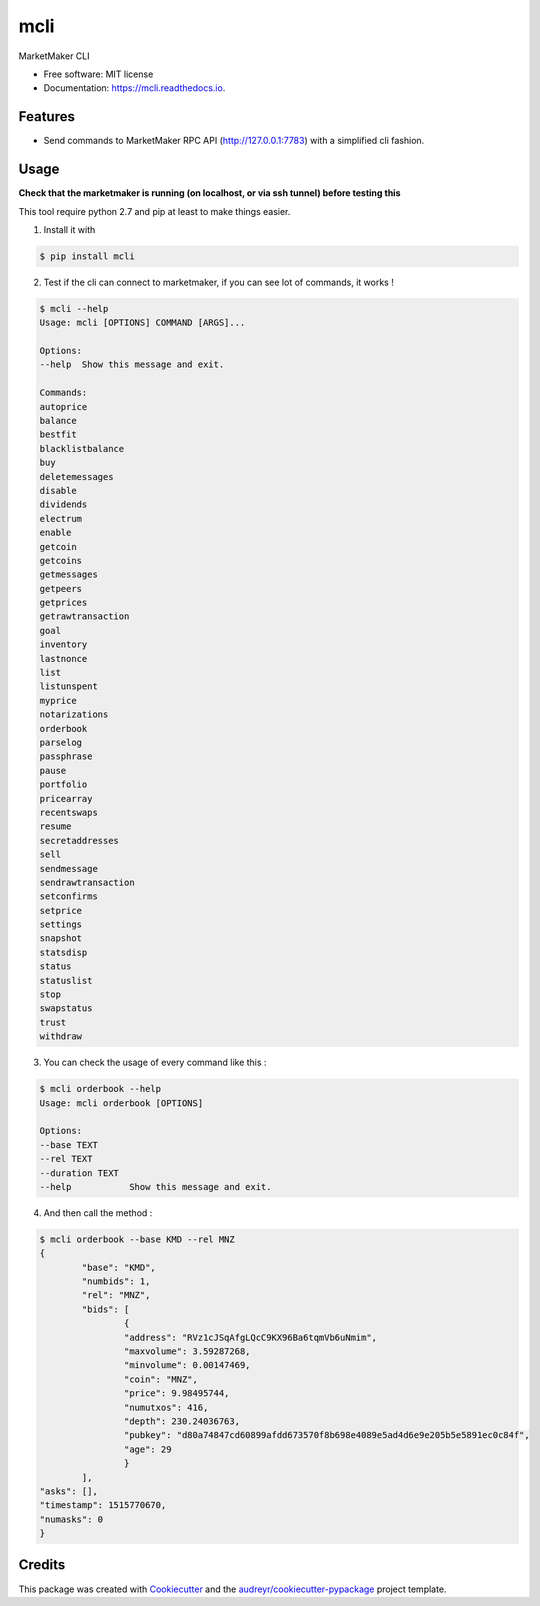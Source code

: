 =====
mcli
=====


.. image:: https://img.shields.io/pypi/v/mcli.svg
        :target: https://pypi.python.org/pypi/mcli

.. image:: https://img.shields.io/travis/Monaize/mcli.svg
        :target: https://travis-ci.org/Monaize/mcli

.. image:: https://readthedocs.org/projects/mcli/badge/?version=latest
        :target: https://mcli.readthedocs.io/en/latest/?badge=latest
        :alt: Documentation Status

.. image:: https://pyup.io/repos/github/Monaize/mcli/shield.svg
     :target: https://pyup.io/repos/github/Monaize/mcli/
     :alt: Updates


MarketMaker CLI


* Free software: MIT license
* Documentation: https://mcli.readthedocs.io.


Features
--------
* Send commands to MarketMaker RPC API (http://127.0.0.1:7783) with a simplified cli fashion.

Usage
-----

**Check that the marketmaker is running (on localhost, or via ssh tunnel) before testing this**

This tool require python 2.7 and pip at least to make things easier.

1. Install it with

.. code:: bash

        $ pip install mcli

..

2. Test if the cli can connect to marketmaker, if you can see lot of commands, it works !

.. code:: bash

        $ mcli --help
        Usage: mcli [OPTIONS] COMMAND [ARGS]...

        Options:
        --help  Show this message and exit.

        Commands:
        autoprice
        balance
        bestfit
        blacklistbalance
        buy
        deletemessages
        disable
        dividends
        electrum
        enable
        getcoin
        getcoins
        getmessages
        getpeers
        getprices
        getrawtransaction
        goal
        inventory
        lastnonce
        list
        listunspent
        myprice
        notarizations
        orderbook
        parselog
        passphrase
        pause
        portfolio
        pricearray
        recentswaps
        resume
        secretaddresses
        sell
        sendmessage
        sendrawtransaction
        setconfirms
        setprice
        settings
        snapshot
        statsdisp
        status
        statuslist
        stop
        swapstatus
        trust
        withdraw

..

3. You can check the usage of every command like this :

.. code:: bash

        $ mcli orderbook --help
        Usage: mcli orderbook [OPTIONS]

        Options:
        --base TEXT
        --rel TEXT
        --duration TEXT
        --help           Show this message and exit.

..

4. And then call the method :

.. code:: bash

        $ mcli orderbook --base KMD --rel MNZ
        {
                "base": "KMD",
                "numbids": 1,
                "rel": "MNZ",
                "bids": [
                        {
                        "address": "RVz1cJSqAfgLQcC9KX96Ba6tqmVb6uNmim",
                        "maxvolume": 3.59287268,
                        "minvolume": 0.00147469,
                        "coin": "MNZ",
                        "price": 9.98495744,
                        "numutxos": 416,
                        "depth": 230.24036763,
                        "pubkey": "d80a74847cd60899afdd673570f8b698e4089e5ad4d6e9e205b5e5891ec0c84f",
                        "age": 29
                        }
                ],
        "asks": [],
        "timestamp": 1515770670,
        "numasks": 0
        }

..

Credits
---------

This package was created with Cookiecutter_ and the `audreyr/cookiecutter-pypackage`_ project template.

.. _Cookiecutter: https://github.com/audreyr/cookiecutter
.. _`audreyr/cookiecutter-pypackage`: https://github.com/audreyr/cookiecutter-pypackage

